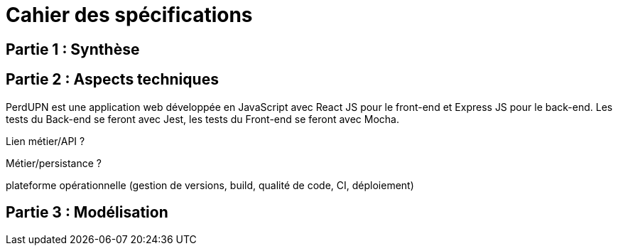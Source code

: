 = Cahier des spécifications

== Partie 1 : Synthèse

== Partie 2 : Aspects techniques

PerdUPN est une application web développée en JavaScript avec React JS pour le front-end et Express JS pour le back-end. 
Les tests du Back-end se feront avec Jest, les tests du Front-end se feront avec Mocha.



Lien métier/API ?

Métier/persistance ?


plateforme opérationnelle (gestion de versions, build, qualité de code, CI, déploiement)




== Partie 3 : Modélisation